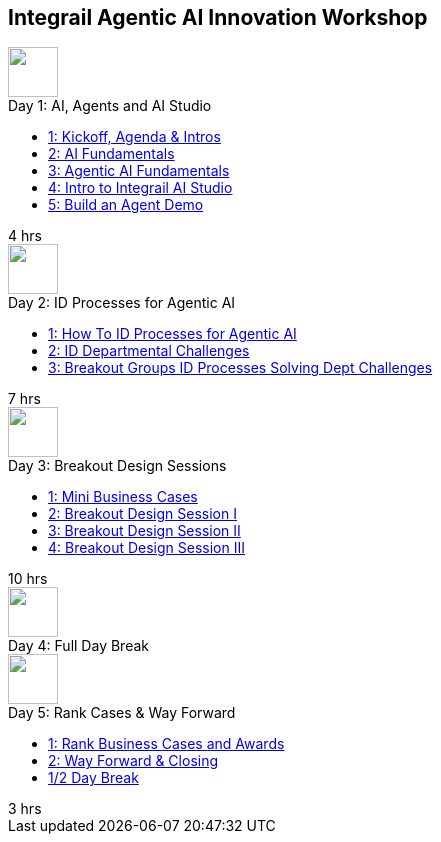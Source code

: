 == Integrail Agentic AI Innovation Workshop

++++

<div class="course-tile-container">
  <div class="course-tile">
    <div class="course-icon">
      <img src="assets/images/ai-head.svg" height="50">
    </div>
    <div class="course-title">Day 1: AI, Agents and AI Studio</div>
    <div class="course-content">
      <div class="course-links">
        <ul>
          <li><a href="day-01/chapter-01-course.html">1: Kickoff, Agenda & Intros</a></li>
          <li><a href="day-01/chapter-02-course.html">2: AI Fundamentals</a></li>
          <li><a href="day-01/chapter-03-course.html">3: Agentic AI Fundamentals</a></li>
          <li><a href="day-01/chapter-04-course.html">4: Intro to Integrail AI Studio</a></li>
          <li><a href="day-01/chapter-05-course.html">5: Build an Agent Demo</a></li>
        </ul>
      </div>
    </div>
    <div class="course-length">4 hrs</div>
  </div>
  <div class="course-tile">
    <div class="course-icon">
      <img src="assets/images/workflows.svg" height="50">
    </div>
    <div class="course-title">Day 2: ID Processes for Agentic AI</div>
    <div class="course-content">
      <div class="course-links">
        <ul>
          <li><a href="day-02/chapter-01-course.html">1: How To ID Processes for Agentic AI</a></li>
          <li><a href="day-02/chapter-02-course.html">2: ID Departmental Challenges</a></li>
          <li><a href="day-02/chapter-03-course.html">3: Breakout Groups ID Processes Solving Dept Challenges</a></li>
        </ul>
      </div>
    </div>
    <div class="course-length">7 hrs</div>
  </div>
  <div class="course-tile">
    <div class="course-icon">
      <img src="assets/images/group-teamwork.svg" height="50">
    </div>
    <div class="course-title">Day 3: Breakout Design Sessions</div>
    <div class="course-content">
      <div class="course-links">
        <ul>
          <li><a href="day-02/chapter-01-course.html">1: Mini Business Cases</a></li>
          <li><a href="day-02/chapter-02-course.html">2: Breakout Design Session I</a></li>
          <li><a href="day-02/chapter-03-course.html">3: Breakout Design Session II</a></li>
          <li><a href="day-02/chapter-04-course.html">4: Breakout Design Session III</a></li>
        </ul>
      </div>
    </div>
    <div class="course-length">10 hrs</div>
  </div>
  <div class="course-tile">
    <div class="course-icon">
      <img src="assets/images/pause.svg" height="50">
    </div>
    <div class="course-title">Day 4: Full Day Break</div>
    <div class="course-content">
    </div>
    <div class="course-length"></div>
  </div>
  <div class="course-tile">
    <div class="course-icon">
      <img src="assets/images/ai-chip.svg" height="50">
    </div>
    <div class="course-title">Day 5: Rank Cases & Way Forward</div>
    <div class="course-content">
      <div class="course-links">
        <ul>
          <li><a href="#">1: Rank Business Cases and Awards </a></li>
          <li><a href="#">2: Way Forward & Closing</a></li>
          <li><a href="#">1/2 Day Break</a></li>
        </ul>
      </div>
    </div>
    <div class="course-length">3 hrs</div>
  </div>
</div>
++++
